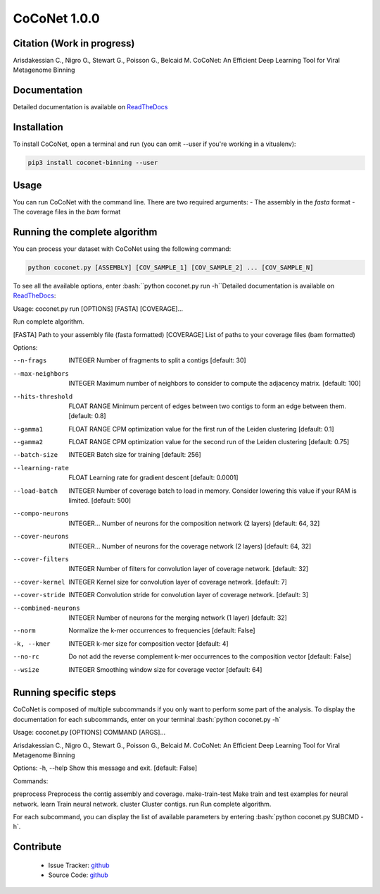 CoCoNet 1.0.0
=============
.. image:: https://travis-ci.org/Puumanamana/CoCoNet.svg?branch=master
    :target: https://travis-ci.org/Puumanamana/CoCoNet
.. image:: https://codecov.io/gh/Puumanamana/CoCoNet/branch/master/graph/badge.svg
    :target: https://codecov.io/gh/Puumanamana/CoCoNet

Citation (Work in progress)
--------
Arisdakessian C., Nigro O., Stewart G., Poisson G., Belcaid M.
CoCoNet: An Efficient Deep Learning Tool for Viral Metagenome Binning

Documentation
-------------
Detailed documentation is available on `ReadTheDocs <https://coconet.readthedocs.io/en/latest/index.html>`_

Installation
------------
To install CoCoNet, open a terminal and run (you can omit --user if you're working in a vitualenv):

.. code-block:: bash

    pip3 install coconet-binning --user

Usage
-----
You can run CoCoNet with the command line. There are two required arguments:
- The assembly in the *fasta* format
- The coverage files in the *bam* format

Running the complete algorithm
------------------------------

You can process your dataset with CoCoNet using the following command:

.. code-block:: bash

    python coconet.py [ASSEMBLY] [COV_SAMPLE_1] [COV_SAMPLE_2] ... [COV_SAMPLE_N]

To see all the available options, enter :bash:``python coconet.py run -h``Detailed documentation is available on `ReadTheDocs <https://coconet.readthedocs.io/en/latest/index.html>`_:

Usage: coconet.py run [OPTIONS] [FASTA] [COVERAGE]...

Run complete algorithm.

[FASTA] Path to your assembly file (fasta formatted)
[COVERAGE] List of paths to your coverage files (bam formatted)

Options:

--n-frags            INTEGER      Number of fragments to split a contigs
		 		  [default: 30]
--max-neighbors      INTEGER      Maximum number of neighbors to consider to
				  compute the adjacency matrix.  [default:
				  100]
--hits-threshold     FLOAT RANGE  Minimum percent of edges between two contigs
				  to form an edge between them.  [default:
				  0.8]
--gamma1             FLOAT RANGE  CPM optimization value for the first run of
				  the Leiden clustering  [default: 0.1]
--gamma2             FLOAT RANGE  CPM optimization value for the second run of
				  the Leiden clustering  [default: 0.75]
--batch-size         INTEGER      Batch size for training  [default: 256]
--learning-rate      FLOAT        Learning rate for gradient descent
				  [default: 0.0001]
--load-batch         INTEGER      Number of coverage batch to load in memory.
				  Consider lowering this value if your RAM is
				  limited.  [default: 500]
--compo-neurons      INTEGER...   Number of neurons for the composition
				  network (2 layers)  [default: 64, 32]
--cover-neurons      INTEGER...   Number of neurons for the coverage network
				  (2 layers)  [default: 64, 32]
--cover-filters      INTEGER      Number of filters for convolution layer of
				  coverage network.  [default: 32]
--cover-kernel       INTEGER      Kernel size for convolution layer of
				  coverage network.  [default: 7]
--cover-stride       INTEGER      Convolution stride for convolution layer of
				  coverage network.  [default: 3]
--combined-neurons   INTEGER      Number of neurons for the merging network
				  (1 layer)  [default: 32]
--norm                            Normalize the k-mer occurrences to
				  frequencies  [default: False]
-k, --kmer           INTEGER      k-mer size for composition vector
                                  [default: 4]
--no-rc                           Do not add the reverse complement k-mer
				  occurrences to the composition vector
				  [default: False]
--wsize             INTEGER       Smoothing window size for coverage vector
				  [default: 64]

Running specific steps
----------------------

CoCoNet is composed of multiple subcommands if you only want to perform some part of the analysis.
To display the documentation for each subcommands, enter on your terminal :bash:`python coconet.py -h`

Usage: coconet.py [OPTIONS] COMMAND [ARGS]...

Arisdakessian C., Nigro O., Stewart G., Poisson G., Belcaid M. CoCoNet: An
Efficient Deep Learning Tool for Viral Metagenome Binning

Options:
-h, --help  Show this message and exit.  [default: False]

Commands:

preprocess       Preprocess the contig assembly and coverage.
make-train-test  Make train and test examples for neural network.
learn            Train neural network.
cluster          Cluster contigs.
run              Run complete algorithm.

For each subcommand, you can display the list of available parameters by entering :bash:`python coconet.py SUBCMD -h`.

Contribute
----------

 - Issue Tracker: `github <https://github.com/Puumanamana/CoCoNet/issues>`_
 - Source Code: `github <https://github.com/Puumanamana/CoCoNet>`_
